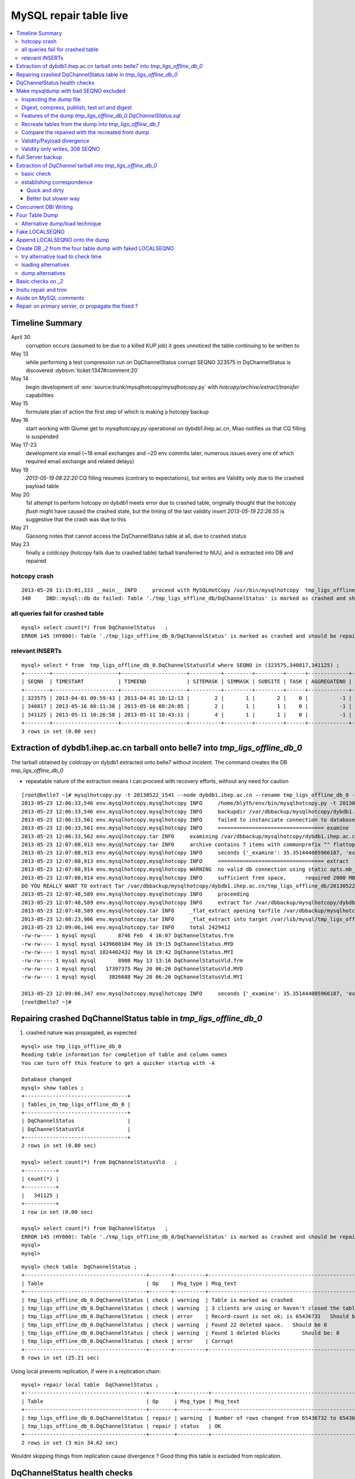 
MySQL repair table live
=========================

.. contents:: :local:

Timeline Summary
------------------

April 30
       corruption occurs (assumed to be due to a killed KUP job) it goes unnoticed the table continuing to be written to 
May 13
       while performing a test compression run on DqChannelStatus corrupt SEQNO 323575 in DqChannelStatus is discovered :dybsvn:`ticket:1347#comment:20`   
May 14
       begin development of :env:`source:trunk/mysqlhotcopy/mysqlhotcopy.py` with `hotcopy/archive/extract/transfer` capabilities
May 15
       formulate plan of action the first step of which is making a hotcopy backup 
May 16 
       start working with Qiumei get to `mysqlhotcopy.py` operational on dybdb1.ihep.ac.cn, Miao notifies us that CQ filling is suspended
May 17-23
       development via email (~18 email exchanges and ~20 env commits later, numerous issues every one of which required email exchange and related delays)
May 19
       `2013-05-19 08:22:20` CQ filling resumes (contrary to expectations), but writes are Validity only due to the crashed payload table
May 20
       1st attempt to perform hotcopy on dybdb1 meets error due to crashed table, originally thought that the hotcopy *flush* might have
       caused the crashed state, but the timing of the last validity insert `2013-05-19 22:26:55` is suggestive that the crash was due to this
May 21
       Gaosong notes that cannot access the DqChannelStatus table at all, due to crashed status
May 23
       finally a coldcopy (hotcopy fails due to crashed table) tarball transferred to NUU, and is extracted into DB and repaired 


hotcopy crash
~~~~~~~~~~~~~~~~
::

    2013-05-20 11:15:01,333 __main__ INFO     proceed with MySQLHotCopy /usr/bin/mysqlhotcopy  tmp_ligs_offline_db /var/dbbackup/mysqlhotcopy/dybdb1.ihep.ac.cn/tmp_ligs_offline_db/20130520_1115   
    340     DBD::mysql::db do failed: Table './tmp_ligs_offline_db/DqChannelStatus' is marked as crashed and should be repaired at /usr/bin/mysqlhotcopy line 467.   


all queries fail for crashed table
~~~~~~~~~~~~~~~~~~~~~~~~~~~~~~~~~~~~~
::

    mysql> select count(*) from DqChannelStatus   ;
    ERROR 145 (HY000): Table './tmp_ligs_offline_db_0/DqChannelStatus' is marked as crashed and should be repaired
 
relevant INSERTs
~~~~~~~~~~~~~~~~~

::

    mysql> select * from  tmp_ligs_offline_db_0.DqChannelStatusVld where SEQNO in (323575,340817,341125) ;
    +--------+---------------------+---------------------+----------+---------+---------+------+-------------+---------------------+---------------------+
    | SEQNO  | TIMESTART           | TIMEEND             | SITEMASK | SIMMASK | SUBSITE | TASK | AGGREGATENO | VERSIONDATE         | INSERTDATE          |
    +--------+---------------------+---------------------+----------+---------+---------+------+-------------+---------------------+---------------------+
    | 323575 | 2013-04-01 09:59:43 | 2013-04-01 10:12:13 |        2 |       1 |       2 |    0 |          -1 | 2013-04-01 09:59:43 | 2013-04-30 10:14:06 |   ## corrupted SEQNO
    | 340817 | 2013-05-16 08:11:38 | 2013-05-16 08:24:05 |        2 |       1 |       1 |    0 |          -1 | 2013-05-16 08:11:38 | 2013-05-16 11:14:59 |   ## max SEQNO in payload table DqChannelStatus
    | 341125 | 2013-05-11 10:26:58 | 2013-05-11 10:43:11 |        4 |       1 |       1 |    0 |          -1 | 2013-05-11 10:26:58 | 2013-05-19 22:26:55 |   ## max SEQNO in validity table DqChannelStatus
    +--------+---------------------+---------------------+----------+---------+---------+------+-------------+---------------------+---------------------+
    3 rows in set (0.00 sec)
 


Extraction of dybdb1.ihep.ac.cn tarball onto belle7 into `tmp_ligs_offline_db_0`
-----------------------------------------------------------------------------------

The tarball obtained by *coldcopy* on dybdb1 extracted onto belle7 without incident. The command 
creates the DB `tmp_ligs_offline_db_0`

* repeatable nature of the extraction means I can proceed with recovery efforts, without any need for caution

::

    [root@belle7 ~]# mysqlhotcopy.py -t 20130522_1541 --node dybdb1.ihep.ac.cn --rename tmp_ligs_offline_db_0 --containerdir /var/lib/mysql --ALLOWEXTRACT  tmp_ligs_offline_db examine extract
    2013-05-23 12:06:33,546 env.mysqlhotcopy.mysqlhotcopy INFO     /home/blyth/env/bin/mysqlhotcopy.py -t 20130522_1541 --node dybdb1.ihep.ac.cn --rename tmp_ligs_offline_db_0 --containerdir /var/lib/mysql --ALLOWEXTRACT tmp_ligs_offline_db examine extract
    2013-05-23 12:06:33,546 env.mysqlhotcopy.mysqlhotcopy INFO     backupdir /var/dbbackup/mysqlhotcopy/dybdb1.ihep.ac.cn/tmp_ligs_offline_db 
    2013-05-23 12:06:33,561 env.mysqlhotcopy.mysqlhotcopy INFO     failed to instanciate connection to database tmp_ligs_offline_db with exception Error 1049: Unknown database 'tmp_ligs_offline_db'  
    2013-05-23 12:06:33,561 env.mysqlhotcopy.mysqlhotcopy INFO     ================================== examine 
    2013-05-23 12:06:33,562 env.mysqlhotcopy.tar INFO     examining /var/dbbackup/mysqlhotcopy/dybdb1.ihep.ac.cn/tmp_ligs_offline_db/20130522_1541.tar.gz 
    2013-05-23 12:07:08,913 env.mysqlhotcopy.tar INFO     archive contains 7 items with commonprefix "" flattop True 
    2013-05-23 12:07:08,913 env.mysqlhotcopy.mysqlhotcopy INFO     seconds {'_examine': 35.351444005966187, 'examine': 35.35143518447876} 
    2013-05-23 12:07:08,913 env.mysqlhotcopy.mysqlhotcopy INFO     ================================== extract 
    2013-05-23 12:07:08,914 env.mysqlhotcopy.mysqlhotcopy WARNING  no valid db connection using static opts.mb_required 2000 
    2013-05-23 12:07:08,914 env.mysqlhotcopy.mysqlhotcopy INFO     sufficient free space,      required 2000 MB less than    free 494499.882812 MB 
    DO YOU REALLY WANT TO extract Tar /var/dbbackup/mysqlhotcopy/dybdb1.ihep.ac.cn/tmp_ligs_offline_db/20130522_1541.tar.gz tmp_ligs_offline_db gz  into containerdir /var/lib/mysql    ? ENTER "YES" TO PROCEED : YES
    2013-05-23 12:07:48,589 env.mysqlhotcopy.mysqlhotcopy INFO     proceeding
    2013-05-23 12:07:48,589 env.mysqlhotcopy.mysqlhotcopy INFO     extract Tar /var/dbbackup/mysqlhotcopy/dybdb1.ihep.ac.cn/tmp_ligs_offline_db/20130522_1541.tar.gz tmp_ligs_offline_db gz  into containerdir /var/lib/mysql   
    2013-05-23 12:07:48,589 env.mysqlhotcopy.tar INFO     _flat_extract opening tarfile /var/dbbackup/mysqlhotcopy/dybdb1.ihep.ac.cn/tmp_ligs_offline_db/20130522_1541.tar.gz 
    2013-05-23 12:08:23,906 env.mysqlhotcopy.tar INFO     _flat_extract into target /var/lib/mysql/tmp_ligs_offline_db_0 for 7 members with toplevelname tmp_ligs_offline_db_0 
    2013-05-23 12:09:06,346 env.mysqlhotcopy.tar INFO     total 2429412
    -rw-rw---- 1 mysql mysql       8746 Feb  4 16:07 DqChannelStatus.frm
    -rw-rw---- 1 mysql mysql 1439608104 May 16 19:15 DqChannelStatus.MYD
    -rw-rw---- 1 mysql mysql 1024402432 May 16 19:42 DqChannelStatus.MYI
    -rw-rw---- 1 mysql mysql       8908 May 13 13:16 DqChannelStatusVld.frm
    -rw-rw---- 1 mysql mysql   17397375 May 20 06:26 DqChannelStatusVld.MYD
    -rw-rw---- 1 mysql mysql    3826688 May 20 06:26 DqChannelStatusVld.MYI

    2013-05-23 12:09:06,347 env.mysqlhotcopy.mysqlhotcopy INFO     seconds {'_examine': 35.351444005966187, 'examine': 35.35143518447876, 'extract': 77.757769107818604, '_extract': 117.43390297889709} 
    [root@belle7 ~]# 


Repairing crashed DqChannelStatus table in `tmp_ligs_offline_db_0` 
--------------------------------------------------------------------

#. crashed nature was propagated, as expected

::

    mysql> use tmp_ligs_offline_db_0 
    Reading table information for completion of table and column names
    You can turn off this feature to get a quicker startup with -A

    Database changed
    mysql> show tables ;
    +---------------------------------+
    | Tables_in_tmp_ligs_offline_db_0 |
    +---------------------------------+
    | DqChannelStatus                 | 
    | DqChannelStatusVld              | 
    +---------------------------------+
    2 rows in set (0.00 sec)

    mysql> select count(*) from DqChannelStatusVld   ;
    +----------+
    | count(*) |
    +----------+
    |   341125 | 
    +----------+
    1 row in set (0.00 sec)

    mysql> select count(*) from DqChannelStatus   ;
    ERROR 145 (HY000): Table './tmp_ligs_offline_db_0/DqChannelStatus' is marked as crashed and should be repaired
    mysql> 
    mysql> 


::

    mysql> check table  DqChannelStatus ;
    +---------------------------------------+-------+----------+-----------------------------------------------------------+
    | Table                                 | Op    | Msg_type | Msg_text                                                  |
    +---------------------------------------+-------+----------+-----------------------------------------------------------+
    | tmp_ligs_offline_db_0.DqChannelStatus | check | warning  | Table is marked as crashed                                | 
    | tmp_ligs_offline_db_0.DqChannelStatus | check | warning  | 3 clients are using or haven't closed the table properly  | 
    | tmp_ligs_offline_db_0.DqChannelStatus | check | error    | Record-count is not ok; is 65436731   Should be: 65436732 | 
    | tmp_ligs_offline_db_0.DqChannelStatus | check | warning  | Found 22 deleted space.   Should be 0                     | 
    | tmp_ligs_offline_db_0.DqChannelStatus | check | warning  | Found 1 deleted blocks       Should be: 0                 | 
    | tmp_ligs_offline_db_0.DqChannelStatus | check | error    | Corrupt                                                   | 
    +---------------------------------------+-------+----------+-----------------------------------------------------------+
    6 rows in set (25.21 sec)



Using local prevents replication, if were in a replication chain:: 

    mysql> repair local table  DqChannelStatus ;
    +---------------------------------------+--------+----------+--------------------------------------------------+
    | Table                                 | Op     | Msg_type | Msg_text                                         |
    +---------------------------------------+--------+----------+--------------------------------------------------+
    | tmp_ligs_offline_db_0.DqChannelStatus | repair | warning  | Number of rows changed from 65436732 to 65436731 | 
    | tmp_ligs_offline_db_0.DqChannelStatus | repair | status   | OK                                               | 
    +---------------------------------------+--------+----------+--------------------------------------------------+
    2 rows in set (3 min 34.62 sec)

Wouldnt skipping things from replication cause divergence ? Good thing this table is excluded from replication.


DqChannelStatus health checks
-------------------------------

::

    mysql> select count(*) from  DqChannelStatus ;
    +----------+
    | count(*) |
    +----------+
    | 65436731 | 
    +----------+
    1 row in set (0.06 sec)

::
 
    mysql> select max(SEQNO) from DqChannelStatus ;
    +------------+
    | max(SEQNO) |
    +------------+
    |     340817 | 
    +------------+
    1 row in set (0.00 sec)


    mysql> select min(SEQNO),max(SEQNO),min(ROW_COUNTER),max(ROW_COUNTER) from DqChannelStatus ;
    +------------+------------+------------------+------------------+
    | min(SEQNO) | max(SEQNO) | min(ROW_COUNTER) | max(ROW_COUNTER) |
    +------------+------------+------------------+------------------+
    |          1 |     340817 |                0 |              192 | 
    +------------+------------+------------------+------------------+
    1 row in set (26.50 sec)

::

    mysql> select ROW_COUNTER, count(*) as N from DqChannelStatus group by ROW_COUNTER ;
    +-------------+--------+
    | ROW_COUNTER | N      |
    +-------------+--------+
    |           0 |      1 | 
    |           1 | 340817 | 
    |           2 | 340817 | 
    |           3 | 340817 | 
    |           4 | 340817 | 
    ...
    |          52 | 340817 | 
    |          53 | 340817 | 
    |          54 | 340817 | 
    |          55 | 340817 | 
    |          56 | 340817 | 
    |          57 | 340817 | 
    |          58 | 340817 |      #  transition 
    |          59 | 340816 |      #  from single SEQNO partial payload 
    |          60 | 340816 | 
    |          61 | 340816 | 
    |          62 | 340816 | 
    |          63 | 340816 | 
    |          64 | 340816 | 
    |          65 | 340816 | 
    ...
    |         188 | 340816 | 
    |         189 | 340816 | 
    |         190 | 340816 | 
    |         191 | 340816 | 
    |         192 | 340816 | 
    +-------------+--------+
    193 rows in set (44.89 sec)


    mysql> /* excluding the bad SEQNO get back to regular structure */

    mysql>  select ROW_COUNTER, count(*) as N from DqChannelStatus where SEQNO != 323575 group by ROW_COUNTER ;
    +-------------+--------+
    | ROW_COUNTER | N      |
    +-------------+--------+
    |           1 | 340816 | 
    |           2 | 340816 | 
    |           3 | 340816 | 
    ...
    |         190 | 340816 | 
    |         191 | 340816 | 
    |         192 | 340816 | 
    +-------------+--------+
    192 rows in set (47.06 sec)

::

    mysql> select * from DqChannelStatus where ROW_COUNTER=0 ;                          
    +--------+-------------+-------+--------+-----------+--------+
    | SEQNO  | ROW_COUNTER | RUNNO | FILENO | CHANNELID | STATUS |
    +--------+-------------+-------+--------+-----------+--------+
    | 323575 |           0 |     0 |      0 |         0 |      0 | 
    +--------+-------------+-------+--------+-----------+--------+
    1 row in set (20.37 sec)

::

    mysql> select SEQNO, count(*) as N from DqChannelStatus group by SEQNO having N != 192 ; 
    +--------+----+
    | SEQNO  | N  |
    +--------+----+
    | 323575 | 59 | 
    +--------+----+
    1 row in set (25.72 sec)


    mysql> select * from  DqChannelStatus where SEQNO = 323575 ;                            
    +--------+-------------+-------+--------+-----------+--------+
    | SEQNO  | ROW_COUNTER | RUNNO | FILENO | CHANNELID | STATUS |
    +--------+-------------+-------+--------+-----------+--------+
    | 323575 |           0 |     0 |      0 |         0 |      0 | 
    | 323575 |           1 | 38347 |     43 |  33687041 |      1 | 
    | 323575 |           2 | 38347 |     43 |  33687042 |      1 | 
    | 323575 |           3 | 38347 |     43 |  33687043 |      1 | 
    | 323575 |           4 | 38347 |     43 |  33687044 |      1 | 
    | 323575 |           5 | 38347 |     43 |  33687045 |      1 | 
    | 323575 |           6 | 38347 |     43 |  33687046 |      1 | 
    ...
    | 323575 |          52 | 38347 |     43 |  33687812 |      1 | 
    | 323575 |          53 | 38347 |     43 |  33687813 |      1 | 
    | 323575 |          54 | 38347 |     43 |  33687814 |      1 | 
    | 323575 |          55 | 38347 |     43 |  33687815 |      1 | 
    | 323575 |          56 | 38347 |     43 |  33687816 |      1 | 
    | 323575 |          57 | 38347 |     43 |  33687817 |      1 | 
    | 323575 |          58 | 38347 |     43 |  33687818 |      1 | 
    +--------+-------------+-------+--------+-----------+--------+
    59 rows in set (0.00 sec)


Make mysqldump with bad SEQNO excluded
-----------------------------------------

* hmm, no locks are applied but the table is not active 

::

    [blyth@belle7 DybPython]$ dbdumpload.py tmp_ligs_offline_db_0 dump ~/tmp_ligs_offline_db_0.DqChannelStatus.sql --where 'SEQNO != 323575' --tables 'DqChannelStatus DqChannelStatusVld'         ## check the dump  command
    [blyth@belle7 DybPython]$ dbdumpload.py tmp_ligs_offline_db_0 dump ~/tmp_ligs_offline_db_0.DqChannelStatus.sql --where 'SEQNO != 323575' --tables 'DqChannelStatus DqChannelStatusVld' | sh    ## do it 

Huh mysqldump 2GB of SQL is very quick::

    [blyth@belle7 DybPython]$ dbdumpload.py tmp_ligs_offline_db_0 dump ~/tmp_ligs_offline_db_0.DqChannelStatus.sql --where 'SEQNO != 323575' --tables 'DqChannelStatus DqChannelStatusVld' | sh 

    real    1m36.505s
    user    1m14.353s
    sys     0m6.705s
    [blyth@belle7 DybPython]$ 


Inspecting the dump file
~~~~~~~~~~~~~~~~~~~~~~~~~~~~

::

    [blyth@belle7 DybPython]$ du -h  ~/tmp_ligs_offline_db_0.DqChannelStatus.sql
    2.1G    /home/blyth/tmp_ligs_offline_db_0.DqChannelStatus.sql
    [blyth@belle7 DybPython]$ grep CREATE  ~/tmp_ligs_offline_db_0.DqChannelStatus.sql
    CREATE TABLE `DqChannelStatus` (
    CREATE TABLE `DqChannelStatusVld` (
    [blyth@belle7 DybPython]$ grep DROP  ~/tmp_ligs_offline_db_0.DqChannelStatus.sql
    [blyth@belle7 DybPython]$ 
    [blyth@belle7 DybPython]$ head -c 2000 ~/tmp_ligs_offline_db_0.DqChannelStatus.sql    ## looked OK,
    [blyth@belle7 DybPython]$ tail -c 2000 ~/tmp_ligs_offline_db_0.DqChannelStatus.sql    ## no truncation

    
    
Digest, compress, publish, test url and digest
~~~~~~~~~~~~~~~~~~~~~~~~~~~~~~~~~~~~~~~~~~~~~~~

::

    [blyth@belle7 ~]$ md5sum tmp_ligs_offline_db_0.DqChannelStatus.sql
    46b747d88ad74caa4b1d21be600265a4  tmp_ligs_offline_db_0.DqChannelStatus.sql
    [blyth@belle7 ~]$ gzip -c tmp_ligs_offline_db_0.DqChannelStatus.sql > tmp_ligs_offline_db_0.DqChannelStatus.sql.gz
    [blyth@belle7 ~]$ du -hs tmp_ligs_offline_db_0.DqChannelStatus.sql*
    2.1G    tmp_ligs_offline_db_0.DqChannelStatus.sql
    335M    tmp_ligs_offline_db_0.DqChannelStatus.sql.gz
    [blyth@belle7 ~]$ sudo mv tmp_ligs_offline_db_0.DqChannelStatus.sql.gz $(nginx-htdocs)/data/
    [blyth@belle7 ~]$ cd /tmp
    [blyth@belle7 tmp]$ curl -O http://belle7.nuu.edu.tw/data/tmp_ligs_offline_db_0.DqChannelStatus.sql.gz
    [blyth@belle7 tmp]$ du -h tmp_ligs_offline_db_0.DqChannelStatus.sql.gz
    335M    tmp_ligs_offline_db_0.DqChannelStatus.sql.gz
    [blyth@belle7 tmp]$ gunzip tmp_ligs_offline_db_0.DqChannelStatus.sql.gz
    [blyth@belle7 tmp]$ md5sum tmp_ligs_offline_db_0.DqChannelStatus.sql
    46b747d88ad74caa4b1d21be600265a4  tmp_ligs_offline_db_0.DqChannelStatus.sql

                 
Features of the dump `tmp_ligs_offline_db_0.DqChannelStatus.sql`
~~~~~~~~~~~~~~~~~~~~~~~~~~~~~~~~~~~~~~~~~~~~~~~~~~~~~~~~~~~~~~~~~~

#. bad SEQNO 323575 is excluded
#. 308 SEQNO `> 340817` are validity only, namely `340818:341125` 

                  
Recreate tables from the dump into `tmp_ligs_offline_db_1`
~~~~~~~~~~~~~~~~~~~~~~~~~~~~~~~~~~~~~~~~~~~~~~~~~~~~~~~~~~~~~

::

    [blyth@belle7 ~]$ echo create database tmp_ligs_offline_db_1 | mysql 
    [blyth@belle7 ~]$ cat ~/tmp_ligs_offline_db_0.DqChannelStatus.sql |  mysql  tmp_ligs_offline_db_1     ## taking much longer to load than to dump, lunchtime


* looks like Vld continues to be written after the payload crashed ??

::

    mysql> show tables ;
    +---------------------------------+
    | Tables_in_tmp_ligs_offline_db_1 |
    +---------------------------------+
    | DqChannelStatus                 | 
    | DqChannelStatusVld              | 
    +---------------------------------+
    2 rows in set (0.00 sec)

    mysql> select count(*) from DqChannelStatus  ;
    +----------+
    | count(*) |
    +----------+
    | 65436672 | 
    +----------+
    1 row in set (0.00 sec)

    mysql> select count(*) from DqChannelStatusVld  ;
    +----------+
    | count(*) |
    +----------+
    |   341124 | 
    +----------+
    1 row in set (0.00 sec)

    mysql> select min(SEQNO),max(SEQNO),max(SEQNO)-min(SEQNO)+1, count(*) as N  from DqChannelStatusVld ;
    +------------+------------+-------------------------+--------+
    | min(SEQNO) | max(SEQNO) | max(SEQNO)-min(SEQNO)+1 | N      |
    +------------+------------+-------------------------+--------+
    |          1 |     341125 |                  341125 | 341124 | 
    +------------+------------+-------------------------+--------+
    1 row in set (0.00 sec)

    mysql> select min(SEQNO),max(SEQNO),max(SEQNO)-min(SEQNO)+1, count(*) as N  from DqChannelStatus ;
    +------------+------------+-------------------------+----------+
    | min(SEQNO) | max(SEQNO) | max(SEQNO)-min(SEQNO)+1 | N        |
    +------------+------------+-------------------------+----------+
    |          1 |     340817 |                  340817 | 65436672 | 
    +------------+------------+-------------------------+----------+
    1 row in set (0.01 sec)

    mysql> select 341125 -  340817 ;   /* huh 308 more validity SEQNO than payload SEQNO : DBI is not crashed payload table savvy   */
    +------------------+
    | 341125 -  340817 |
    +------------------+
    |              308 | 
    +------------------+
    1 row in set (0.03 sec)


Compare the repaired with the recreated from dump
~~~~~~~~~~~~~~~~~~~~~~~~~~~~~~~~~~~~~~~~~~~~~~~~~~~

`tmp_ligs_offline_db_0`
              DB in which `DqChannelStatus` was repaired
`tmp_ligs_offline_db_1`
              freshly created DB populated via the mysqldump obtained from `_0` with the bad SEQNO excluded 


#. the SEQNO indicate that the Validity table continued to be updated even after the payload table had crashed


::

    mysql> select min(SEQNO),max(SEQNO),max(SEQNO)-min(SEQNO)+1, count(*) as N  from tmp_ligs_offline_db_0.DqChannelStatusVld ;
    +------------+------------+-------------------------+--------+
    | min(SEQNO) | max(SEQNO) | max(SEQNO)-min(SEQNO)+1 | N      |
    +------------+------------+-------------------------+--------+
    |          1 |     341125 |                  341125 | 341125 | 
    +------------+------------+-------------------------+--------+
    1 row in set (0.04 sec)

    mysql> select min(SEQNO),max(SEQNO),max(SEQNO)-min(SEQNO)+1, count(*) as N  from tmp_ligs_offline_db_1.DqChannelStatusVld ;
    +------------+------------+-------------------------+--------+
    | min(SEQNO) | max(SEQNO) | max(SEQNO)-min(SEQNO)+1 | N      |
    +------------+------------+-------------------------+--------+
    |          1 |     341125 |                  341125 | 341124 |    /* expected difference of 1 due to the skipped bad SEQNO */
    +------------+------------+-------------------------+--------+
    1 row in set (0.00 sec)

    mysql> select min(SEQNO),max(SEQNO),max(SEQNO)-min(SEQNO)+1, count(*) as N  from tmp_ligs_offline_db_0.DqChannelStatus ;
    +------------+------------+-------------------------+----------+
    | min(SEQNO) | max(SEQNO) | max(SEQNO)-min(SEQNO)+1 | N        |
    +------------+------------+-------------------------+----------+
    |          1 |     340817 |                  340817 | 65436731 | 
    +------------+------------+-------------------------+----------+
    1 row in set (0.05 sec)

    mysql> select min(SEQNO),max(SEQNO),max(SEQNO)-min(SEQNO)+1, count(*) as N  from tmp_ligs_offline_db_1.DqChannelStatus ;
    +------------+------------+-------------------------+----------+
    | min(SEQNO) | max(SEQNO) | max(SEQNO)-min(SEQNO)+1 | N        |
    +------------+------------+-------------------------+----------+
    |          1 |     340817 |                  340817 | 65436672 | 
    +------------+------------+-------------------------+----------+
    1 row in set (0.00 sec)

    mysql> select 65436731 -  65436672,  341125 -  340817 ;    /* the expected 59 more payloads, 308 more vld */
    +----------------------+------------------+
    | 65436731 -  65436672 | 341125 -  340817 |
    +----------------------+------------------+
    |                   59 |              308 | 
    +----------------------+------------------+
    1 row in set (0.00 sec)




Validity/Payload divergence
~~~~~~~~~~~~~~~~~~~~~~~~~~~~~

* 2-3 days of validity only writes

::

    mysql> select * from tmp_ligs_offline_db_0.DqChannelStatusVld where SEQNO in (340817,341125) ;
    +--------+---------------------+---------------------+----------+---------+---------+------+-------------+---------------------+---------------------+
    | SEQNO  | TIMESTART           | TIMEEND             | SITEMASK | SIMMASK | SUBSITE | TASK | AGGREGATENO | VERSIONDATE         | INSERTDATE          |
    +--------+---------------------+---------------------+----------+---------+---------+------+-------------+---------------------+---------------------+
    | 340817 | 2013-05-16 08:11:38 | 2013-05-16 08:24:05 |        2 |       1 |       1 |    0 |          -1 | 2013-05-16 08:11:38 | 2013-05-16 11:14:59 | 
    | 341125 | 2013-05-11 10:26:58 | 2013-05-11 10:43:11 |        4 |       1 |       1 |    0 |          -1 | 2013-05-11 10:26:58 | 2013-05-19 22:26:55 | 
    +--------+---------------------+---------------------+----------+---------+---------+------+-------------+---------------------+---------------------+
    2 rows in set (0.03 sec)

    mysql> select * from tmp_ligs_offline_db_1.DqChannelStatusVld where SEQNO in (340817,341125) ;
    +--------+---------------------+---------------------+----------+---------+---------+------+-------------+---------------------+---------------------+
    | SEQNO  | TIMESTART           | TIMEEND             | SITEMASK | SIMMASK | SUBSITE | TASK | AGGREGATENO | VERSIONDATE         | INSERTDATE          |
    +--------+---------------------+---------------------+----------+---------+---------+------+-------------+---------------------+---------------------+
    | 340817 | 2013-05-16 08:11:38 | 2013-05-16 08:24:05 |        2 |       1 |       1 |    0 |          -1 | 2013-05-16 08:11:38 | 2013-05-16 11:14:59 | 
    | 341125 | 2013-05-11 10:26:58 | 2013-05-11 10:43:11 |        4 |       1 |       1 |    0 |          -1 | 2013-05-11 10:26:58 | 2013-05-19 22:26:55 | 
    +--------+---------------------+---------------------+----------+---------+---------+------+-------------+---------------------+---------------------+
    2 rows in set (0.00 sec)


Validity only writes, 308 SEQNO 
~~~~~~~~~~~~~~~~~~~~~~~~~~~~~~~~~~~~~~~~

Somehow DBI continued to write into the validity table despite the payload from be crashed and unwritable between 2013-05-16 and 2013-05-19 

::

    mysql> select * from  tmp_ligs_offline_db_0.DqChannelStatusVld where INSERTDATE > '2013-05-16 10:30:00' ;
    +--------+---------------------+---------------------+----------+---------+---------+------+-------------+---------------------+---------------------+
    | SEQNO  | TIMESTART           | TIMEEND             | SITEMASK | SIMMASK | SUBSITE | TASK | AGGREGATENO | VERSIONDATE         | INSERTDATE          |
    +--------+---------------------+---------------------+----------+---------+---------+------+-------------+---------------------+---------------------+
    | 340808 | 2013-05-16 08:09:49 | 2013-05-16 08:19:41 |        1 |       1 |       2 |    0 |          -1 | 2013-05-16 08:09:49 | 2013-05-16 10:30:35 | 
    | 340809 | 2013-05-16 08:09:49 | 2013-05-16 08:19:41 |        1 |       1 |       1 |    0 |          -1 | 2013-05-16 08:09:49 | 2013-05-16 10:30:37 | 
    | 340810 | 2013-05-16 07:59:53 | 2013-05-16 08:09:49 |        1 |       1 |       2 |    0 |          -1 | 2013-05-16 07:59:53 | 2013-05-16 10:41:41 | 
    | 340811 | 2013-05-16 07:59:53 | 2013-05-16 08:09:49 |        1 |       1 |       1 |    0 |          -1 | 2013-05-16 07:59:53 | 2013-05-16 10:41:43 | 
    | 340812 | 2013-05-16 07:53:39 | 2013-05-16 08:09:57 |        4 |       1 |       4 |    0 |          -1 | 2013-05-16 07:53:39 | 2013-05-16 10:48:29 | 
    | 340813 | 2013-05-16 07:53:39 | 2013-05-16 08:09:57 |        4 |       1 |       2 |    0 |          -1 | 2013-05-16 07:53:39 | 2013-05-16 10:48:31 | 
    | 340814 | 2013-05-16 07:53:39 | 2013-05-16 08:09:57 |        4 |       1 |       3 |    0 |          -1 | 2013-05-16 07:53:39 | 2013-05-16 10:48:32 | 
    | 340815 | 2013-05-16 07:53:39 | 2013-05-16 08:09:57 |        4 |       1 |       1 |    0 |          -1 | 2013-05-16 07:53:39 | 2013-05-16 10:48:35 | 
    | 340816 | 2013-05-16 08:11:38 | 2013-05-16 08:24:05 |        2 |       1 |       2 |    0 |          -1 | 2013-05-16 08:11:38 | 2013-05-16 11:14:58 | 
    | 340817 | 2013-05-16 08:11:38 | 2013-05-16 08:24:05 |        2 |       1 |       1 |    0 |          -1 | 2013-05-16 08:11:38 | 2013-05-16 11:14:59 | 
    | 340818 | 2013-05-03 03:38:35 | 2013-05-03 03:38:51 |        2 |       1 |       2 |    0 |          -1 | 2013-05-03 03:38:35 | 2013-05-19 08:22:20 |   <<< validity only SEQNO begin 
    | 340819 | 2013-05-03 03:38:35 | 2013-05-03 03:38:51 |        2 |       1 |       1 |    0 |          -1 | 2013-05-03 03:38:35 | 2013-05-19 08:22:21 | 
    | 340820 | 2013-05-08 23:49:10 | 2013-05-08 23:49:28 |        4 |       1 |       4 |    0 |          -1 | 2013-05-08 23:49:10 | 2013-05-19 08:24:37 | 
    | 340821 | 2013-05-08 23:49:10 | 2013-05-08 23:49:28 |        4 |       1 |       2 |    0 |          -1 | 2013-05-08 23:49:10 | 2013-05-19 08:24:39 | 
    | 340822 | 2013-05-08 23:49:10 | 2013-05-08 23:49:28 |        4 |       1 |       3 |    0 |          -1 | 2013-05-08 23:49:10 | 2013-05-19 08:24:40 | 
    | 340823 | 2013-05-08 23:49:10 | 2013-05-08 23:49:28 |        4 |       1 |       1 |    0 |          -1 | 2013-05-08 23:49:10 | 2013-05-19 08:24:41 | 
    | 340824 | 2013-05-03 02:11:12 | 2013-05-03 02:18:29 |        1 |       1 |       2 |    0 |          -1 | 2013-05-03 02:11:12 | 2013-05-19 09:13:33 | 
    | 340825 | 2013-05-03 02:11:12 | 2013-05-03 02:18:29 |        1 |       1 |       1 |    0 |          -1 | 2013-05-03 02:11:12 | 2013-05-19 09:13:35 | 
    | 340826 | 2013-05-09 17:37:11 | 2013-05-09 17:53:25 |        4 |       1 |       4 |    0 |          -1 | 2013-05-09 17:37:11 | 2013-05-19 09:15:57 | 
    | 340827 | 2013-05-09 17:37:11 | 2013-05-09 17:53:25 |        4 |       1 |       2 |    0 |          -1 | 2013-05-09 17:37:11 | 2013-05-19 09:15:59 | 


::

    mysql> select max(SEQNO) from DqChannelStatus ; 
    +------------+
    | max(SEQNO) |
    +------------+
    |     340817 | 
    +------------+
    1 row in set (0.00 sec)

    mysql> select * from DqChannelStatusVld where SEQNO > 340817  ;
    +--------+---------------------+---------------------+----------+---------+---------+------+-------------+---------------------+---------------------+
    | SEQNO  | TIMESTART           | TIMEEND             | SITEMASK | SIMMASK | SUBSITE | TASK | AGGREGATENO | VERSIONDATE         | INSERTDATE          |
    +--------+---------------------+---------------------+----------+---------+---------+------+-------------+---------------------+---------------------+
    | 340818 | 2013-05-03 03:38:35 | 2013-05-03 03:38:51 |        2 |       1 |       2 |    0 |          -1 | 2013-05-03 03:38:35 | 2013-05-19 08:22:20 | 
    | 340819 | 2013-05-03 03:38:35 | 2013-05-03 03:38:51 |        2 |       1 |       1 |    0 |          -1 | 2013-05-03 03:38:35 | 2013-05-19 08:22:21 | 
    | 340820 | 2013-05-08 23:49:10 | 2013-05-08 23:49:28 |        4 |       1 |       4 |    0 |          -1 | 2013-05-08 23:49:10 | 2013-05-19 08:24:37 | 
    | 340821 | 2013-05-08 23:49:10 | 2013-05-08 23:49:28 |        4 |       1 |       2 |    0 |          -1 | 2013-05-08 23:49:10 | 2013-05-19 08:24:39 | 
    | 340822 | 2013-05-08 23:49:10 | 2013-05-08 23:49:28 |        4 |       1 |       3 |    0 |          -1 | 2013-05-08 23:49:10 | 2013-05-19 08:24:40 | 
    | 340823 | 2013-05-08 23:49:10 | 2013-05-08 23:49:28 |        4 |       1 |       1 |    0 |          -1 | 2013-05-08 23:49:10 | 2013-05-19 08:24:41 | 
    | 340824 | 2013-05-03 02:11:12 | 2013-05-03 02:18:29 |        1 |       1 |       2 |    0 |          -1 | 2013-05-03 02:11:12 | 2013-05-19 09:13:33 | 
    ...
    | 341122 | 2013-05-11 10:26:58 | 2013-05-11 10:43:11 |        4 |       1 |       4 |    0 |          -1 | 2013-05-11 10:26:58 | 2013-05-19 22:26:30 | 
    | 341123 | 2013-05-11 10:26:58 | 2013-05-11 10:43:11 |        4 |       1 |       2 |    0 |          -1 | 2013-05-11 10:26:58 | 2013-05-19 22:26:38 | 
    | 341124 | 2013-05-11 10:26:58 | 2013-05-11 10:43:11 |        4 |       1 |       3 |    0 |          -1 | 2013-05-11 10:26:58 | 2013-05-19 22:26:47 | 
    | 341125 | 2013-05-11 10:26:58 | 2013-05-11 10:43:11 |        4 |       1 |       1 |    0 |          -1 | 2013-05-11 10:26:58 | 2013-05-19 22:26:55 | 
    +--------+---------------------+---------------------+----------+---------+---------+------+-------------+---------------------+---------------------+
    308 rows in set (0.02 sec)







Full Server backup
--------------------

#. huh `ChannelQuality` continues to be updated

::

    mysql> show tables ;
    +-------------------------------+
    | Tables_in_tmp_ligs_offline_db |
    +-------------------------------+
    | ChannelQuality                | 
    | ChannelQualityVld             | 
    | DaqRawDataFileInfo            | 
    | DaqRawDataFileInfoVld         | 
    | DqChannel                     | 
    | DqChannelStatus               | 
    | DqChannelStatusVld            | 
    | DqChannelVld                  | 
    | LOCALSEQNO                    | 
    +-------------------------------+
    9 rows in set (0.07 sec)

    mysql> select * from DqChannelStatusVld order by SEQNO desc limit 1 ;
    +--------+---------------------+---------------------+----------+---------+---------+------+-------------+---------------------+---------------------+
    | SEQNO  | TIMESTART           | TIMEEND             | SITEMASK | SIMMASK | SUBSITE | TASK | AGGREGATENO | VERSIONDATE         | INSERTDATE          |
    +--------+---------------------+---------------------+----------+---------+---------+------+-------------+---------------------+---------------------+
    | 341125 | 2013-05-11 10:26:58 | 2013-05-11 10:43:11 |        4 |       1 |       1 |    0 |          -1 | 2013-05-11 10:26:58 | 2013-05-19 22:26:55 | 
    +--------+---------------------+---------------------+----------+---------+---------+------+-------------+---------------------+---------------------+
    1 row in set (0.06 sec)

    mysql> select * from DqChannelVld order by SEQNO desc limit 1 ;
    +--------+---------------------+---------------------+----------+---------+---------+------+-------------+---------------------+---------------------+
    | SEQNO  | TIMESTART           | TIMEEND             | SITEMASK | SIMMASK | SUBSITE | TASK | AGGREGATENO | VERSIONDATE         | INSERTDATE          |
    +--------+---------------------+---------------------+----------+---------+---------+------+-------------+---------------------+---------------------+
    | 341089 | 2013-05-11 10:26:58 | 2013-05-11 10:43:11 |        4 |       1 |       1 |    0 |          -1 | 2013-05-11 10:26:58 | 2013-05-19 22:26:54 | 
    +--------+---------------------+---------------------+----------+---------+---------+------+-------------+---------------------+---------------------+
    1 row in set (0.06 sec)

    mysql> select * from ChannelQualityVld order by SEQNO desc limit 1 ;
    +-------+---------------------+---------------------+----------+---------+---------+------+-------------+---------------------+---------------------+
    | SEQNO | TIMESTART           | TIMEEND             | SITEMASK | SIMMASK | SUBSITE | TASK | AGGREGATENO | VERSIONDATE         | INSERTDATE          |
    +-------+---------------------+---------------------+----------+---------+---------+------+-------------+---------------------+---------------------+
    |  9093 | 2013-04-20 09:41:26 | 2038-01-19 03:14:07 |        4 |       1 |       4 |    0 |          -1 | 2012-12-07 07:13:46 | 2013-04-22 15:32:27 | 
    +-------+---------------------+---------------------+----------+---------+---------+------+-------------+---------------------+---------------------+
    1 row in set (0.07 sec)

    mysql> 


Before and during the table crash::


    mysql> select table_name,table_type, engine, round((data_length+index_length-data_free)/1024/1024,2) as MB  from information_schema.tables where table_schema = 'tmp_ligs_offline_db' ;
    +-----------------------+------------+-----------+---------+
    | table_name            | table_type | engine    | MB      |
    +-----------------------+------------+-----------+---------+
    | ChannelQuality        | BASE TABLE | MyISAM    |   47.31 | 
    | ChannelQualityVld     | BASE TABLE | MyISAM    |    0.53 | 
    | DaqRawDataFileInfo    | BASE TABLE | FEDERATED |   67.04 | 
    | DaqRawDataFileInfoVld | BASE TABLE | FEDERATED |   13.23 | 
    | DqChannel             | BASE TABLE | MyISAM    | 3570.58 | 
    | DqChannelStatus       | BASE TABLE | MyISAM    | 2338.56 | 
    | DqChannelStatusVld    | BASE TABLE | MyISAM    |   20.12 | 
    | DqChannelVld          | BASE TABLE | MyISAM    |   19.91 | 
    | LOCALSEQNO            | BASE TABLE | MyISAM    |    0.00 | 
    +-----------------------+------------+-----------+---------+
    9 rows in set (0.09 sec)

    mysql> select table_name,table_type, engine, round((data_length+index_length-data_free)/1024/1024,2) as MB  from information_schema.tables where table_schema = 'tmp_ligs_offline_db' ;
    +-----------------------+------------+-----------+---------+
    | table_name            | table_type | engine    | MB      |
    +-----------------------+------------+-----------+---------+
    | ChannelQuality        | BASE TABLE | MyISAM    |   47.31 | 
    | ChannelQualityVld     | BASE TABLE | MyISAM    |    0.53 | 
    | DaqRawDataFileInfo    | BASE TABLE | FEDERATED |   67.73 | 
    | DaqRawDataFileInfoVld | BASE TABLE | FEDERATED |   13.37 | 
    | DqChannel             | BASE TABLE | MyISAM    | 3591.27 | 
    | DqChannelStatus       | BASE TABLE | NULL      |    NULL | 
    | DqChannelStatusVld    | BASE TABLE | MyISAM    |   20.24 | 
    | DqChannelVld          | BASE TABLE | MyISAM    |   20.03 | 
    | LOCALSEQNO            | BASE TABLE | MyISAM    |    0.00 | 
    +-----------------------+------------+-----------+---------+
    9 rows in set (0.08 sec)




Extraction of `DqChannel` tarball into `tmp_ligs_offline_db_0`
----------------------------------------------------------------

::


    [root@belle7 tmp_ligs_offline_db]# mysqlhotcopy.py -t 20130523_1623 --node dybdb1.ihep.ac.cn --rename tmp_ligs_offline_db_0 tmp_ligs_offline_db --ALLOWEXTRACT --ALLOWCLOBBER examine extract 
    2013-05-24 19:51:36,983 env.mysqlhotcopy.mysqlhotcopy INFO     /home/blyth/env/bin/mysqlhotcopy.py -t 20130523_1623 --node dybdb1.ihep.ac.cn --rename tmp_ligs_offline_db_0 tmp_ligs_offline_db --ALLOWEXTRACT --ALLOWCLOBBER examine extract
    2013-05-24 19:51:36,984 env.mysqlhotcopy.mysqlhotcopy INFO     backupdir /var/dbbackup/mysqlhotcopy/dybdb1.ihep.ac.cn/tmp_ligs_offline_db 
    2013-05-24 19:51:37,004 env.mysqlhotcopy.mysqlhotcopy INFO     db size in MB 0.0 
    2013-05-24 19:51:37,004 env.mysqlhotcopy.mysqlhotcopy INFO     ================================== examine 
    2013-05-24 19:51:37,004 env.mysqlhotcopy.tar INFO     examining /var/dbbackup/mysqlhotcopy/dybdb1.ihep.ac.cn/tmp_ligs_offline_db/20130523_1623.tar.gz 
    2013-05-24 19:51:37,004 env.mysqlhotcopy.tar WARNING  load pickled members file /var/dbbackup/mysqlhotcopy/dybdb1.ihep.ac.cn/tmp_ligs_offline_db/20130523_1623.tar.gz.pc 
    2013-05-24 19:51:37,007 env.mysqlhotcopy.tar INFO     archive contains 7 items with commonprefix "" flattop True 
    2013-05-24 19:51:37,007 env.mysqlhotcopy.mysqlhotcopy INFO     seconds {'_examine': 0.0028290748596191406, 'examine': 0.0028209686279296875} 
    2013-05-24 19:51:37,007 env.mysqlhotcopy.mysqlhotcopy INFO     ================================== extract 
    2013-05-24 19:51:37,008 env.mysqlhotcopy.mysqlhotcopy INFO     sufficient free space,      required 0.0 MB less than    free 477552.570312 MB 
    DO YOU REALLY WANT TO extract Tar /var/dbbackup/mysqlhotcopy/dybdb1.ihep.ac.cn/tmp_ligs_offline_db/20130523_1623.tar.gz tmp_ligs_offline_db gz  into containerdir /var/lib/mysql/    ? ENTER "YES" TO PROCEED : YES
    2013-05-24 19:51:39,842 env.mysqlhotcopy.mysqlhotcopy INFO     proceeding
    2013-05-24 19:51:39,843 env.mysqlhotcopy.mysqlhotcopy INFO     extract Tar /var/dbbackup/mysqlhotcopy/dybdb1.ihep.ac.cn/tmp_ligs_offline_db/20130523_1623.tar.gz tmp_ligs_offline_db gz  into containerdir /var/lib/mysql/   
    2013-05-24 19:51:39,843 env.mysqlhotcopy.tar INFO     _flat_extract opening tarfile /var/dbbackup/mysqlhotcopy/dybdb1.ihep.ac.cn/tmp_ligs_offline_db/20130523_1623.tar.gz 
    2013-05-24 19:52:51,413 env.mysqlhotcopy.tar WARNING  ./                                                                                                             :  SKIP TOPDIR 
    2013-05-24 19:52:51,413 env.mysqlhotcopy.tar INFO     extraction into target /var/lib/mysql/tmp_ligs_offline_db_0 does not clobber any existing paths 
    2013-05-24 19:52:51,413 env.mysqlhotcopy.tar INFO     _flat_extract into target /var/lib/mysql/tmp_ligs_offline_db_0 for 7 members with toplevelname tmp_ligs_offline_db_0 
    2013-05-24 19:54:04,216 env.mysqlhotcopy.tar INFO     total 6044204
    -rw-rw---- 1 mysql mysql       8892 Feb  4 16:07 DqChannel.frm
    -rw-rw---- 1 mysql mysql 2750541696 May 20 06:26 DqChannel.MYD
    -rw-rw---- 1 mysql mysql 1015181312 May 20 06:26 DqChannel.MYI
    -rw-rw---- 1 mysql mysql       8746 May 23 12:28 DqChannelStatus.frm
    -rw-rw---- 1 mysql mysql 1439608082 May 23 12:28 DqChannelStatus.MYD
    -rw-rw---- 1 mysql mysql  935564288 May 23 12:28 DqChannelStatus.MYI
    -rw-rw---- 1 mysql mysql       8908 May 13 13:16 DqChannelStatusVld.frm
    -rw-rw---- 1 mysql mysql   17397375 May 20 06:26 DqChannelStatusVld.MYD
    -rw-rw---- 1 mysql mysql    3826688 May 20 06:26 DqChannelStatusVld.MYI
    -rw-rw---- 1 mysql mysql       8908 Feb  4 16:07 DqChannelVld.frm
    -rw-rw---- 1 mysql mysql   17395539 May 20 06:26 DqChannelVld.MYD
    -rw-rw---- 1 mysql mysql    3606528 May 20 06:26 DqChannelVld.MYI

    2013-05-24 19:54:04,217 env.mysqlhotcopy.mysqlhotcopy INFO     seconds {'_examine': 0.0028290748596191406, 'examine': 0.0028209686279296875, 'extract': 144.37399792671204, '_extract': 147.20948314666748} 
    [root@belle7 tmp_ligs_offline_db]# 


basic check
~~~~~~~~~~~~~

::

    mysql> use tmp_ligs_offline_db_0 

    mysql> show tables ;
    +---------------------------------+
    | Tables_in_tmp_ligs_offline_db_0 |
    +---------------------------------+
    | DqChannel                       | 
    | DqChannelStatus                 | 
    | DqChannelStatusVld              | 
    | DqChannelVld                    | 
    +---------------------------------+
    4 rows in set (0.00 sec)

    mysql> select count(*) from DqChannel ;
    +----------+
    | count(*) |
    +----------+
    | 65489088 | 
    +----------+
    1 row in set (0.00 sec)

    mysql> select count(*) from DqChannelStatus ;
    +----------+
    | count(*) |
    +----------+
    | 65436731 | 
    +----------+
    1 row in set (0.00 sec)

    mysql> select count(*) from DqChannelVld ;
    +----------+
    | count(*) |
    +----------+
    |   341089 | 
    +----------+
    1 row in set (0.00 sec)

    mysql> select count(*) from DqChannelStatusVld ; 
    +----------+
    | count(*) |
    +----------+
    |   341125 | 
    +----------+
    1 row in set (0.00 sec)


establishing correspondence
~~~~~~~~~~~~~~~~~~~~~~~~~~~~

What is the criteria for establishing correspondence between DqChannel and DqChannelStatus ?


Quick and dirty
^^^^^^^^^^^^^^^^^

::

    mysql> select max(cs.seqno) from DqChannelStatusVld cs, DqChannelVld c where cs.seqno=c.seqno and cs.insertdate=c.insertdate;
    +---------------+
    | max(cs.seqno) |
    +---------------+
    |        323573 |
    +---------------+
    1 row in set (1.64 sec)

This query indicates when the synchronized writing
starts to go a long way astray but it is
not a reliable technique due to flawed assumptions.

* same second inserts to two tables
* SEQNO correspondence between two tables


Better but slower way
^^^^^^^^^^^^^^^^^^^^^^^^^^

Based on run range comparisons of "group by SEQNO" queries for each and comparing the RUNNO/FILENO
::

    mysql> select SEQNO, count(*) as N, RUNNO, FILENO from DqChannelStatus group by SEQNO limit 10 ;
    +-------+-----+-------+--------+
    | SEQNO | N   | RUNNO | FILENO |
    +-------+-----+-------+--------+
    |     1 | 192 | 21223 |      1 | 
    |     2 | 192 | 21223 |      1 | 
    |     3 | 192 | 21223 |      1 | 
    |     4 | 192 | 37322 |    442 | 
    |     5 | 192 | 37322 |    442 | 
    |     6 | 192 | 37322 |    441 | 
    |     7 | 192 | 37322 |    441 | 
    |     8 | 192 | 37325 |    351 | 
    |     9 | 192 | 37325 |    351 | 
    |    10 | 192 | 37325 |    352 | 
    +-------+-----+-------+--------+
    10 rows in set (0.01 sec)

    mysql> select SEQNO, count(*) as N, RUNNO, FILENO from DqChannel group by SEQNO limit 10 ;
    +-------+-----+-------+--------+
    | SEQNO | N   | RUNNO | FILENO |
    +-------+-----+-------+--------+
    |     1 | 192 | 21223 |      1 | 
    |     2 | 192 | 21223 |      1 | 
    |     3 | 192 | 21223 |      1 | 
    |     4 | 192 | 37322 |    442 | 
    |     5 | 192 | 37322 |    442 | 
    |     6 | 192 | 37322 |    441 | 
    |     7 | 192 | 37322 |    441 | 
    |     8 | 192 | 37325 |    351 | 
    |     9 | 192 | 37325 |    351 | 
    |    10 | 192 | 37325 |    352 | 
    +-------+-----+-------+--------+
    10 rows in set (0.01 sec)


I checked correspondence between  DqChannel and the repaired DqChannelStatus in `tmp_ligs_offline_db_0` at NUU.

http://dayabay.ihep.ac.cn/tracs/dybsvn/browser/dybgaudi/trunk/Database/Scraper/python/Scraper/dq/cq_zip_check.py

Many ordering swaps are apparent.

Presumably the explanation of this is that multiple instances of the filling script
are closing ingredients and summary writers concurrently.
This breaks the sequentiality of closing of the two writers
from any one instance of your script preventing them having the
same SEQNO in the two tables (at least not reliably).

If sequential KUP job running is not possible then
in order to make syncronized SEQNO writing to two tables
you will need to try wrapping the closing in lock/unlock.
Something like::

         db("lock tables DqChannel WRITE, DqChannelVld WRITE, DqChannelStatus WRITE, DqChannelStatusVld WRITE")
         wseqno = wrt.Close()
         wseqno_status = wrt_status.Close()
         db("unlock tables")
         assert wseqno ==  wseqno_status

In this way the first instance of the script to take the lock will be able
to sequentially perform its writes before releasing its lock.  Other scripts
will hang around until the first is done and so on.

This should allow synchronized writing in future, but does not
fix the existing lack of synchronized nature in the tables so far.
I will prepare a dump with the "SEQNO <= 323573" cut to allow you to
check out my observations.


Did this with :dybsvn:`source:dybgaudi/trunk/Database/Scraper/python/Scraper/dq/cq_zip_check.py`


Concurrent DBI Writing
------------------------

Some small DBI mods allow to disable the DBI locking and this together with 
another trick to use a single session gives controlled concurrent writing.

* :dybsvn:`changeset:20618`
* :dybsvn:`changeset:20619`
* :dybsvn:`changeset:20620`

* http://dayabay.ihep.ac.cn/tracs/dybsvn/browser/dybgaudi/trunk/Database/DybDbi/tests/test_dbi_locking.sh

Most of the time this works providing controlled concurrent writing with external locking. 
But there is enough concurrent flakiness (maybe 1 out of 5 runs of the above test) 
that result in failed writes that it cannot be recommended at the moment.  

The case for synced DBI writing to multiple tables is 
not strong enough to merit much more work on this.


Four Table Dump 
------------------

mysqldump are fast to dump (8 min), but very slow to load  (70 min)

* possibly load options can be tweaked to go faster
* or alternate dump technique used

::

    [blyth@belle7 DybPython]$ dbdumpload.py tmp_ligs_offline_db_0 dump ~/tmp_ligs_offline_db_0.DqChannel_and_DqChannelStatus.sql --where 'SEQNO <= 323573' --tables 'DqChannelStatus DqChannelStatusVld DqChannel DqChannelVld'  
    [blyth@belle7 DybPython]$ dbdumpload.py tmp_ligs_offline_db_0 dump ~/tmp_ligs_offline_db_0.DqChannel_and_DqChannelStatus.sql --where 'SEQNO <= 323573' --tables 'DqChannelStatus DqChannelStatusVld DqChannel DqChannelVld'  | sh 

    real    8m37.035s
    user    3m3.306s
    sys     0m23.131s
    [blyth@belle7 DybPython]$ du -h  ~/tmp_ligs_offline_db_0.DqChannel_and_DqChannelStatus.sql
    5.7G    /home/blyth/tmp_ligs_offline_db_0.DqChannel_and_DqChannelStatus.sql

    [blyth@belle7 DybPython]$ tail -c 1000  ~/tmp_ligs_offline_db_0.DqChannel_and_DqChannelStatus.sql
    [blyth@belle7 DybPython]$ head -c 1000  ~/tmp_ligs_offline_db_0.DqChannel_and_DqChannelStatus.sql
    [blyth@belle7 DybPython]$ grep CREATE ~/tmp_ligs_offline_db_0.DqChannel_and_DqChannelStatus.sql
    CREATE TABLE `DqChannelStatus` (
    CREATE TABLE `DqChannelStatusVld` (
    CREATE TABLE `DqChannel` (
    CREATE TABLE `DqChannelVld` (
    [blyth@belle7 DybPython]$ grep DROP ~/tmp_ligs_offline_db_0.DqChannel_and_DqChannelStatus.sql
    [blyth@belle7 DybPython]$ md5sum ~/tmp_ligs_offline_db_0.DqChannel_and_DqChannelStatus.sql
    ea8a5a4d076febbfd940a90171707a72  /home/blyth/tmp_ligs_offline_db_0.DqChannel_and_DqChannelStatus.sql


Alternative dump/load technique
~~~~~~~~~~~~~~~~~~~~~~~~~~~~~~~~

* http://dev.mysql.com/doc/refman/5.0/en/insert-speed.html

::

    blyth@belle7 DybPython]$ time ./dbsrv.py  tmp_ligs_offline_db_0 dumplocal ~/tmp_ligs_offline_db_0 --where 'SEQNO <= 323573' -l debug 
    DEBUG:__main__:MyCnf read ['/home/blyth/.my.cnf'] 
    DEBUG:__main__:translate mysql config {'host': 'belle7.nuu.edu.tw', 'password': '***', 'user': 'root', 'database': 'tmp_ligs_offline_db_0'} into mysql-python config {'passwd': '***', 'host': 'belle7.nuu.edu.tw', 'db': 'tmp_ligs_offline_db_0', 'user': 'root'} 
    DEBUG:__main__:connecting to {'passwd': '***', 'host': 'belle7.nuu.edu.tw', 'db': 'tmp_ligs_offline_db_0', 'user': 'root'} 
    DEBUG:__main__:select distinct(table_name) from information_schema.tables where table_schema='tmp_ligs_offline_db_0'
    DEBUG:__main__:show create table DqChannel
    DEBUG:__main__:select * from DqChannel where SEQNO <= 323573 into outfile '/home/blyth/tmp_ligs_offline_db_0/DqChannel.csv' fields terminated by ',' optionally enclosed by '"' 
    DEBUG:__main__:show create table DqChannelStatus
    DEBUG:__main__:select * from DqChannelStatus where SEQNO <= 323573 into outfile '/home/blyth/tmp_ligs_offline_db_0/DqChannelStatus.csv' fields terminated by ',' optionally enclosed by '"' 
    DEBUG:__main__:show create table DqChannelStatusVld
    DEBUG:__main__:select * from DqChannelStatusVld where SEQNO <= 323573 into outfile '/home/blyth/tmp_ligs_offline_db_0/DqChannelStatusVld.csv' fields terminated by ',' optionally enclosed by '"' 
    DEBUG:__main__:show create table DqChannelVld
    DEBUG:__main__:select * from DqChannelVld where SEQNO <= 323573 into outfile '/home/blyth/tmp_ligs_offline_db_0/DqChannelVld.csv' fields terminated by ',' optionally enclosed by '"' 

    real    8m11.323s
    user    0m0.269s
    sys     0m0.087s
    [blyth@belle7 DybPython]$ 


::

    [blyth@belle7 DybPython]$ ./dbsrv.py tmp_ligs_offline_db_4 loadlocal ~/tmp_ligs_offline_db_0  -l debug




Fake LOCALSEQNO
----------------

::

    [blyth@belle7 ~]$ path=~/LOCALSEQNO.sql 
    [blyth@belle7 ~]$ dbdumpload.py -t LOCALSEQNO --no-data tmp_offline_db dump $path | sh 
    [blyth@belle7 ~]$ maxseqno=323573 
    [blyth@belle7 ~]$ echo "INSERT INTO LOCALSEQNO VALUES ('*',0),('DqChannel',$maxseqno),('DqChannelStatus',$maxseqno);" >> $path
    [blyth@belle7 ~]$ echo drop database if exists test_localseqno | mysql 
    [blyth@belle7 ~]$ echo create database test_localseqno | mysql 
    [blyth@belle7 ~]$ cat $path | mysql test_localseqno 
    [blyth@belle7 ~]$ echo select \* from LOCALSEQNO | mysql test_localseqno -t
    +-----------------+---------------+
    | TABLENAME       | LASTUSEDSEQNO |
    +-----------------+---------------+
    | *               |             0 | 
    | DqChannel       |        323573 | 
    | DqChannelStatus |        323573 | 
    +-----------------+---------------+


Append LOCALSEQNO onto the dump 
---------------------------------

::

    [blyth@belle7 ~]$ cat $path >> ~/tmp_ligs_offline_db_0.DqChannel_and_DqChannelStatus.sql 
    [blyth@belle7 ~]$ du -hs ~/tmp_ligs_offline_db_0.DqChannel_and_DqChannelStatus.sql 
    5.7G    /home/blyth/tmp_ligs_offline_db_0.DqChannel_and_DqChannelStatus.sql
    [blyth@belle7 ~]$ md5sum ~/tmp_ligs_offline_db_0.DqChannel_and_DqChannelStatus.sql 
    8aed64440efb14d3676b8fda1bc85e5e  /home/blyth/tmp_ligs_offline_db_0.DqChannel_and_DqChannelStatus.sql


Create DB `_2` from the four table dump with faked LOCALSEQNO
----------------------------------------------------------------

::

    [blyth@belle7 ~]$ db=tmp_ligs_offline_db_2
    [blyth@belle7 ~]$ echo drop database if exists $db | mysql 
    [blyth@belle7 ~]$ echo create database $db | mysql 
    [blyth@belle7 ~]$ time cat ~/tmp_ligs_offline_db_0.DqChannel_and_DqChannelStatus.sql | mysql $db
    real    72m18.139s
    user    3m0.786s
    sys     0m24.214s


* OUCH: 72 min to load the dump, this is liable to kill the server for other users 


.. warning:: disk space usage from the cat could easily be more than 3 times the size of the dump due to the new DB and mysql logging



try alternative load to check time
~~~~~~~~~~~~~~~~~~~~~~~~~~~~~~~~~~~

Almost same time as piped cat::

    [blyth@belle7 ~]$ db=tmp_ligs_offline_db_3 && echo drop database if exists $db | mysql && echo create database $db | mysql 
    [blyth@belle7 ~]$ time mysql $db < ~/tmp_ligs_offline_db_0.DqChannel_and_DqChannelStatus.sql  
    real    72m24.332s
    user    2m44.720s
    sys     0m13.221s
    [blyth@belle7 ~]$ 




loading alternatives
~~~~~~~~~~~~~~~~~~~~~~

#. slow mysqldump
#. csv style `forced_rloadcat` with `--local` on server thus used the fast `LOAD DATA LOCAL INFILE`

#. mysqlhotcopy.py archive and extract

   * its really fast 
   * BUT: concern about mysql version differnce between table creation server and table repair sever 



dump alternatives
~~~~~~~~~~~~~~~~~~~~

::

    mysql> show tables ;
    +---------------------------------+
    | Tables_in_tmp_ligs_offline_db_0 |
    +---------------------------------+
    | DqChannel                       | 
    | DqChannelStatus                 | 
    | DqChannelStatusVld              | 
    | DqChannelVld                    | 
    +---------------------------------+
    4 rows in set (0.00 sec)

    mysql> select * from DqChannel where SEQNO < 100 into outfile '/tmp/DqChannel.csv' fields terminated by ',' optionally enclosed by '"' ;
    Query OK, 19008 rows affected (0.38 sec)





Basic checks on `_2`
----------------------

The RUNNO/FILENO duplication is from different site/subsite presumably::

    mysql> select SEQNO,count(*) N,RUNNO,FILENO from DqChannelStatus group by SEQNO order by SEQNO desc limit 10 ;
    +--------+-----+-------+--------+
    | SEQNO  | N   | RUNNO | FILENO |
    +--------+-----+-------+--------+
    | 323573 | 192 | 38860 |    284 | 
    | 323572 | 192 | 38886 |    343 | 
    | 323571 | 192 | 38886 |    343 | 
    | 323570 | 192 | 38860 |    285 | 
    | 323569 | 192 | 38860 |    285 | 
    | 323568 | 192 | 38886 |    340 | 
    | 323567 | 192 | 38886 |    340 | 
    | 323566 | 192 | 38886 |    336 | 
    | 323565 | 192 | 38886 |    336 | 
    | 323564 | 192 | 38886 |    339 | 
    +--------+-----+-------+--------+
    10 rows in set (0.01 sec)

    mysql> select SEQNO,count(*) N,RUNNO,FILENO from DqChannel group by SEQNO order by SEQNO desc limit 10 ;
    +--------+-----+-------+--------+
    | SEQNO  | N   | RUNNO | FILENO |
    +--------+-----+-------+--------+
    | 323573 | 192 | 38860 |    284 | 
    | 323572 | 192 | 38886 |    343 | 
    | 323571 | 192 | 38886 |    343 | 
    | 323570 | 192 | 38860 |    285 | 
    | 323569 | 192 | 38860 |    285 | 
    | 323568 | 192 | 38886 |    340 | 
    | 323567 | 192 | 38886 |    340 | 
    | 323566 | 192 | 38886 |    336 | 
    | 323565 | 192 | 38886 |    336 | 
    | 323564 | 192 | 38886 |    339 | 
    +--------+-----+-------+--------+
    10 rows in set (0.01 sec)




Insitu repair and trim
------------------------

DBI trim::

    delete P,V from CableMap P join CableMapVld V on P.SEQNO = V.SEQNO  where P.SEQNO > 398 ;



Aside on MySQL comments
------------------------

Comments in the mysql log can be handy for seeing what commands lead to what SQL in the log::

    [blyth@belle7 ~]$ echo "/* hello without -c does not get into the mysql log */" | mysql  
    [blyth@belle7 ~]$ echo "/* hello with -c gets into the mysql log */" | mysql -c 

How to do that from *mysql-python*::

    In [2]: from DybPython import DB
    In [3]: db = DB()
    In [4]: db("/* hello from DybPython.DB */")
    Out[4]: ()

OR what about DBI::

    In [5]: from DybDbi import gDbi
    In [7]: gDbi.comment("/* hello from gDbi.comment */")    ## HMM NOT WORKING ANY MORE ?




Repair on primary server, or propagate the fixed ?
----------------------------------------------------




